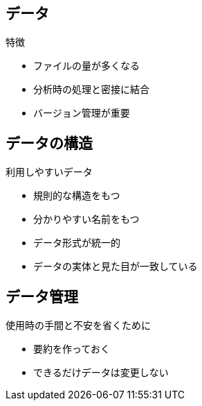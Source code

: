 
== データ

.特徴
* ファイルの量が多くなる
* 分析時の処理と密接に結合
* バージョン管理が重要

== データの構造

.利用しやすいデータ
* 規則的な構造をもつ
* 分かりやすい名前をもつ
* データ形式が統一的
* データの実体と見た目が一致している

== データ管理

.使用時の手間と不安を省くために
* 要約を作っておく
* できるだけデータは変更しない
